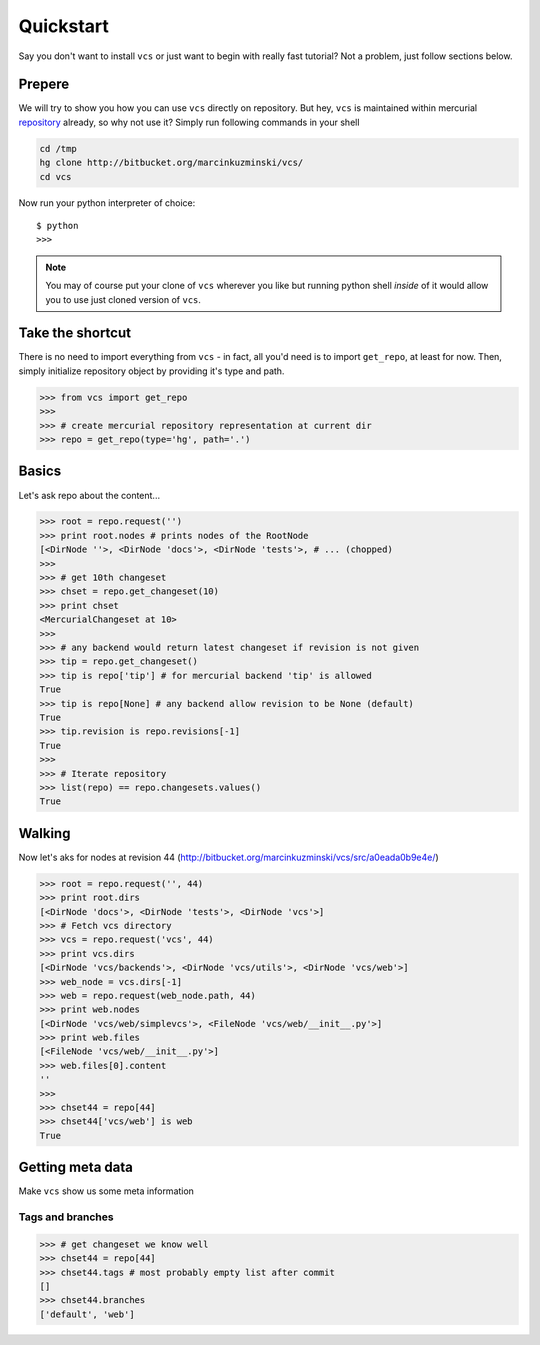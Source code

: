 .. _quickstart:

Quickstart
==========

Say you don't want to install ``vcs`` or just want to begin with really fast
tutorial?  Not a problem, just follow sections below.

Prepere
-------

We will try to show you how you can use ``vcs`` directly on repository. But hey,
``vcs`` is maintained within mercurial
`repository <http:http://bitbucket.org/marcinkuzminski/vcs/>`_ already, so why
not use it? Simply run following commands in your shell

.. code-block:: bash

   cd /tmp
   hg clone http://bitbucket.org/marcinkuzminski/vcs/
   cd vcs

Now run your python interpreter of choice::

   $ python
   >>>

.. note::
   You may of course put your clone of ``vcs`` wherever you like but running
   python shell *inside* of it would allow you to use just cloned version of
   ``vcs``.

Take the shortcut
-----------------

There is no need to import everything from ``vcs`` - in fact, all you'd need is
to import ``get_repo``, at least for now. Then, simply initialize repository
object by providing it's type and path.

.. code-block:: python

   >>> from vcs import get_repo
   >>>
   >>> # create mercurial repository representation at current dir
   >>> repo = get_repo(type='hg', path='.')

Basics
------

Let's ask repo about the content...

.. code-block:: python

   >>> root = repo.request('')
   >>> print root.nodes # prints nodes of the RootNode
   [<DirNode ''>, <DirNode 'docs'>, <DirNode 'tests'>, # ... (chopped)
   >>>
   >>> # get 10th changeset
   >>> chset = repo.get_changeset(10)
   >>> print chset
   <MercurialChangeset at 10>
   >>>
   >>> # any backend would return latest changeset if revision is not given
   >>> tip = repo.get_changeset()
   >>> tip is repo['tip'] # for mercurial backend 'tip' is allowed
   True
   >>> tip is repo[None] # any backend allow revision to be None (default)
   True
   >>> tip.revision is repo.revisions[-1]
   True
   >>>
   >>> # Iterate repository
   >>> list(repo) == repo.changesets.values()
   True
   
Walking
-------

Now let's aks for nodes at revision 44
(http://bitbucket.org/marcinkuzminski/vcs/src/a0eada0b9e4e/)

.. code-block:: python

   >>> root = repo.request('', 44)
   >>> print root.dirs
   [<DirNode 'docs'>, <DirNode 'tests'>, <DirNode 'vcs'>]
   >>> # Fetch vcs directory
   >>> vcs = repo.request('vcs', 44)
   >>> print vcs.dirs
   [<DirNode 'vcs/backends'>, <DirNode 'vcs/utils'>, <DirNode 'vcs/web'>]
   >>> web_node = vcs.dirs[-1]
   >>> web = repo.request(web_node.path, 44)
   >>> print web.nodes
   [<DirNode 'vcs/web/simplevcs'>, <FileNode 'vcs/web/__init__.py'>]
   >>> print web.files
   [<FileNode 'vcs/web/__init__.py'>]
   >>> web.files[0].content
   ''
   >>>
   >>> chset44 = repo[44]
   >>> chset44['vcs/web'] is web
   True

Getting meta data
-----------------

Make ``vcs`` show us some meta information

Tags and branches
~~~~~~~~~~~~~~~~~

.. code-block:: python
   
   >>> # get changeset we know well
   >>> chset44 = repo[44]
   >>> chset44.tags # most probably empty list after commit
   []
   >>> chset44.branches
   ['default', 'web']

